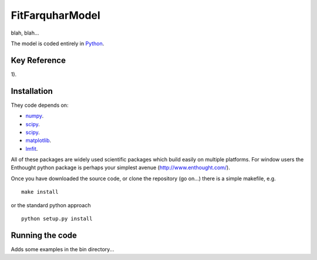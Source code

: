 ====================
FitFarquharModel
====================

blah, blah...

The model is coded entirely in `Python 
<http://www.python.org/>`_.


Key Reference
=============
1). 

.. contents:: :local:

Installation
=============

They code depends on:

* `numpy <http://numpy.scipy.org/>`_.  
* `scipy <http://www.scipy.org/>`_.  
* `scipy <http://www.scipy.org/>`_.  
* `matplotlib <http://matplotlib.sourceforge.net/>`_.  
* `lmfit <http://newville.github.com/lmfit-py/>`_.  

All of these packages are widely used scientific packages which build easily on multiple platforms. For window users the Enthought python package is perhaps your simplest avenue (http://www.enthought.com/).

Once you have downloaded the source code, or clone the repository (go on...) there is a simple makefile, e.g. ::

    make install

or the standard python approach ::

    python setup.py install

Running the code
=================

Adds some examples in the bin directory...
    
